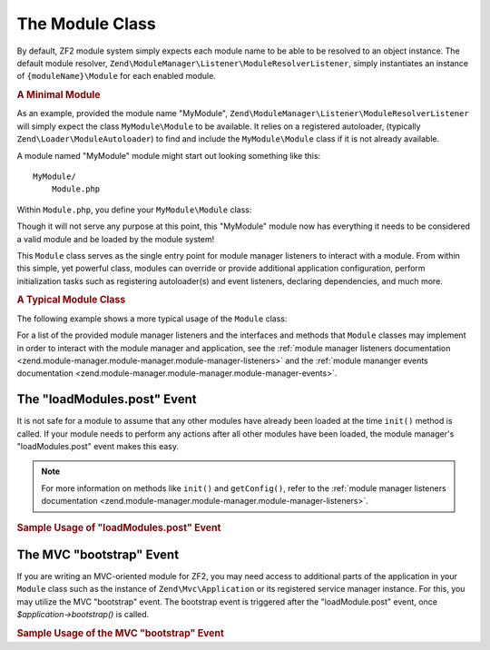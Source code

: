 .. _zend.module-manager.module-class:

The Module Class
================

By default, ZF2 module system simply expects each module name to be able to be resolved to an object instance. The
default module resolver, ``Zend\ModuleManager\Listener\ModuleResolverListener``, simply instantiates an instance of
``{moduleName}\Module`` for each enabled module.

.. _zend.module-manager.module-class.example.minimal-module:

.. rubric:: A Minimal Module

As an example, provided the module name "MyModule", ``Zend\ModuleManager\Listener\ModuleResolverListener`` will
simply expect the class ``MyModule\Module`` to be available. It relies on a registered autoloader, (typically
``Zend\Loader\ModuleAutoloader``) to find and include the ``MyModule\Module`` class if it is not already available.

A module named "MyModule" module might start out looking something like this:


::

   MyModule/
       Module.php

Within ``Module.php``, you define your ``MyModule\Module`` class:

.. code-block:: php
   :linenos:

   namespace MyModule;

   class Module
   {
   }

Though it will not serve any purpose at this point, this "MyModule" module now has everything it needs to be
considered a valid module and be loaded by the module system!

This ``Module`` class serves as the single entry point for module manager listeners to interact with a module. From
within this simple, yet powerful class, modules can override or provide additional application configuration,
perform initialization tasks such as registering autoloader(s) and event listeners, declaring dependencies, and
much more.

.. _zend.module-manager.module-class.example.typical-module-class:

.. rubric:: A Typical Module Class

The following example shows a more typical usage of the ``Module`` class:

.. code-block:: php
   :linenos:

   namespace MyModule;

   class Module
   {
       public function getAutoloaderConfig()
       {
           return array(
               'Zend\Loader\ClassMapAutoloader' => array(
                   __DIR__ . '/autoload_classmap.php',
               ),
               'Zend\Loader\StandardAutoloader' => array(
                   'namespaces' => array(
                       __NAMESPACE__ => __DIR__ . '/src/' . __NAMESPACE__,
                   ),
               ),
           );
       }

       public function getConfig()
       {
           return include __DIR__ . '/config/module.config.php';
       }
   }

For a list of the provided module manager listeners and the interfaces and methods that ``Module`` classes may
implement in order to interact with the module manager and application, see the :ref:`module manager listeners
documentation <zend.module-manager.module-manager.module-manager-listeners>` and the :ref:`module mananger events
documentation <zend.module-manager.module-manager.module-manager-events>`.

.. _zend.module-manager.module-class.the-loadModules.post-event:

The "loadModules.post" Event
----------------------------

It is not safe for a module to assume that any other modules have already been loaded at the time ``init()`` method
is called. If your module needs to perform any actions after all other modules have been loaded, the module
manager's "loadModules.post" event makes this easy.

.. note::

   For more information on methods like ``init()`` and ``getConfig()``, refer to the :ref:`module manager listeners
   documentation <zend.module-manager.module-manager.module-manager-listeners>`.

.. _zend.module-manager.module-class.example.loadModules.post-event:

.. rubric:: Sample Usage of "loadModules.post" Event

.. code-block:: php
   :linenos:

   use Zend\EventManager\EventInterface as Event;
   use Zend\ModuleManager\ModuleManager;

   class Module
   {
       public function init(ModuleManager $moduleManger)
       {
           // Remember to keep the init() method as lightweight as possible
           $events = $moduleManager->getEventManager();
           $events->attach('loadModules.post', array($this, 'modulesLoaded'));
       }

       public function modulesLoaded(Event $e)
       {
           // This method is called once all modules are loaded.
           $moduleManager = $e->getTarget();
           $loadedModules = $moduleManager->getLoadedModules();
           $config        = $moduleManager->getConfig();
       }
   }

.. _zend.module-manager.module-class.the-mvc-bootstrap-event:

The MVC "bootstrap" Event
-------------------------

If you are writing an MVC-oriented module for ZF2, you may need access to additional parts of the application in
your ``Module`` class such as the instance of ``Zend\Mvc\Application`` or its registered service manager instance.
For this, you may utilize the MVC "bootstrap" event. The bootstrap event is triggered after the "loadModule.post"
event, once *$application->bootstrap()* is called.

.. _zend.module-manager.module-class.example.mvc-bootstrap-event:

.. rubric:: Sample Usage of the MVC "bootstrap" Event

.. code-block:: php
   :linenos:

   use Zend\EventManager\EventInterface as Event;

   class Module
   {
       public function onBootstrap(Event $e)
       {
           // This method is called once the MVC bootstrapping is complete
           $application = $e->getApplication();
           $services    = $application->getServiceManager();
       }
   }


